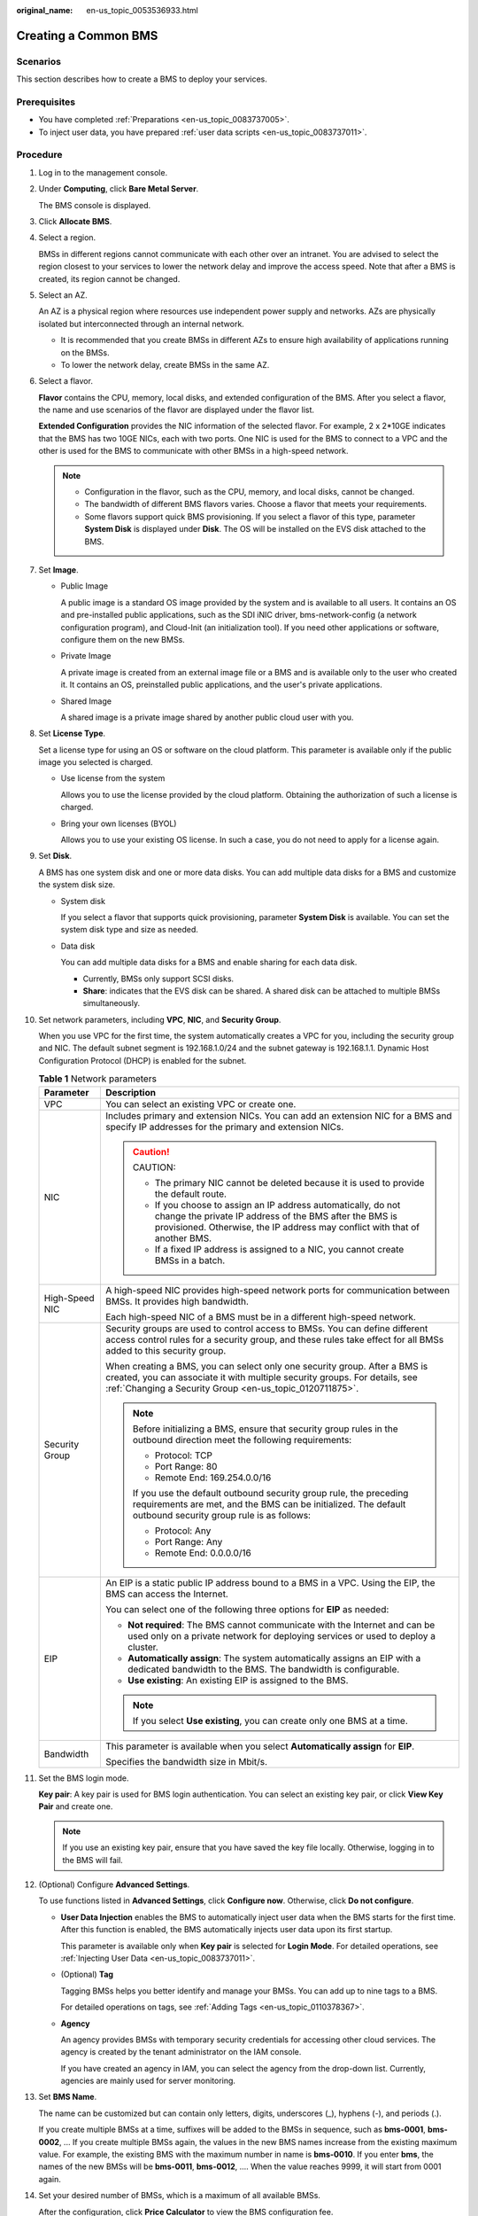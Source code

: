 :original_name: en-us_topic_0053536933.html

.. _en-us_topic_0053536933:

Creating a Common BMS
=====================

Scenarios
---------

This section describes how to create a BMS to deploy your services.

Prerequisites
-------------

-  You have completed :ref:`Preparations <en-us_topic_0083737005>`.
-  To inject user data, you have prepared :ref:`user data scripts <en-us_topic_0083737011>`.

Procedure
---------

#. Log in to the management console.

#. Under **Computing**, click **Bare Metal Server**.

   The BMS console is displayed.

#. Click **Allocate BMS**.

#. Select a region.

   BMSs in different regions cannot communicate with each other over an intranet. You are advised to select the region closest to your services to lower the network delay and improve the access speed. Note that after a BMS is created, its region cannot be changed.

#. Select an AZ.

   An AZ is a physical region where resources use independent power supply and networks. AZs are physically isolated but interconnected through an internal network.

   -  It is recommended that you create BMSs in different AZs to ensure high availability of applications running on the BMSs.
   -  To lower the network delay, create BMSs in the same AZ.

#. Select a flavor.

   **Flavor** contains the CPU, memory, local disks, and extended configuration of the BMS. After you select a flavor, the name and use scenarios of the flavor are displayed under the flavor list.

   **Extended Configuration** provides the NIC information of the selected flavor. For example, 2 x 2*10GE indicates that the BMS has two 10GE NICs, each with two ports. One NIC is used for the BMS to connect to a VPC and the other is used for the BMS to communicate with other BMSs in a high-speed network.

   .. note::

      -  Configuration in the flavor, such as the CPU, memory, and local disks, cannot be changed.
      -  The bandwidth of different BMS flavors varies. Choose a flavor that meets your requirements.
      -  Some flavors support quick BMS provisioning. If you select a flavor of this type, parameter **System Disk** is displayed under **Disk**. The OS will be installed on the EVS disk attached to the BMS.

#. Set **Image**.

   -  Public Image

      A public image is a standard OS image provided by the system and is available to all users. It contains an OS and pre-installed public applications, such as the SDI iNIC driver, bms-network-config (a network configuration program), and Cloud-Init (an initialization tool). If you need other applications or software, configure them on the new BMSs.

   -  Private Image

      A private image is created from an external image file or a BMS and is available only to the user who created it. It contains an OS, preinstalled public applications, and the user's private applications.

   -  Shared Image

      A shared image is a private image shared by another public cloud user with you.

#. Set **License Type**.

   Set a license type for using an OS or software on the cloud platform. This parameter is available only if the public image you selected is charged.

   -  Use license from the system

      Allows you to use the license provided by the cloud platform. Obtaining the authorization of such a license is charged.

   -  Bring your own licenses (BYOL)

      Allows you to use your existing OS license. In such a case, you do not need to apply for a license again.

#. Set **Disk**.

   A BMS has one system disk and one or more data disks. You can add multiple data disks for a BMS and customize the system disk size.

   -  System disk

      If you select a flavor that supports quick provisioning, parameter **System Disk** is available. You can set the system disk type and size as needed.

   -  Data disk

      You can add multiple data disks for a BMS and enable sharing for each data disk.

      -  Currently, BMSs only support SCSI disks.
      -  **Share**: indicates that the EVS disk can be shared. A shared disk can be attached to multiple BMSs simultaneously.

#. Set network parameters, including **VPC**, **NIC**, and **Security Group**.

   When you use VPC for the first time, the system automatically creates a VPC for you, including the security group and NIC. The default subnet segment is 192.168.1.0/24 and the subnet gateway is 192.168.1.1. Dynamic Host Configuration Protocol (DHCP) is enabled for the subnet.

   .. table:: **Table 1** Network parameters

      +-----------------------------------+----------------------------------------------------------------------------------------------------------------------------------------------------------------------------------------------------------------------+
      | Parameter                         | Description                                                                                                                                                                                                          |
      +===================================+======================================================================================================================================================================================================================+
      | VPC                               | You can select an existing VPC or create one.                                                                                                                                                                        |
      +-----------------------------------+----------------------------------------------------------------------------------------------------------------------------------------------------------------------------------------------------------------------+
      | NIC                               | Includes primary and extension NICs. You can add an extension NIC for a BMS and specify IP addresses for the primary and extension NICs.                                                                             |
      |                                   |                                                                                                                                                                                                                      |
      |                                   | .. caution::                                                                                                                                                                                                         |
      |                                   |                                                                                                                                                                                                                      |
      |                                   |    CAUTION:                                                                                                                                                                                                          |
      |                                   |                                                                                                                                                                                                                      |
      |                                   |    -  The primary NIC cannot be deleted because it is used to provide the default route.                                                                                                                             |
      |                                   |    -  If you choose to assign an IP address automatically, do not change the private IP address of the BMS after the BMS is provisioned. Otherwise, the IP address may conflict with that of another BMS.            |
      |                                   |    -  If a fixed IP address is assigned to a NIC, you cannot create BMSs in a batch.                                                                                                                                 |
      +-----------------------------------+----------------------------------------------------------------------------------------------------------------------------------------------------------------------------------------------------------------------+
      | High-Speed NIC                    | A high-speed NIC provides high-speed network ports for communication between BMSs. It provides high bandwidth.                                                                                                       |
      |                                   |                                                                                                                                                                                                                      |
      |                                   | Each high-speed NIC of a BMS must be in a different high-speed network.                                                                                                                                              |
      +-----------------------------------+----------------------------------------------------------------------------------------------------------------------------------------------------------------------------------------------------------------------+
      | Security Group                    | Security groups are used to control access to BMSs. You can define different access control rules for a security group, and these rules take effect for all BMSs added to this security group.                       |
      |                                   |                                                                                                                                                                                                                      |
      |                                   | When creating a BMS, you can select only one security group. After a BMS is created, you can associate it with multiple security groups. For details, see :ref:`Changing a Security Group <en-us_topic_0120711875>`. |
      |                                   |                                                                                                                                                                                                                      |
      |                                   | .. note::                                                                                                                                                                                                            |
      |                                   |                                                                                                                                                                                                                      |
      |                                   |    Before initializing a BMS, ensure that security group rules in the outbound direction meet the following requirements:                                                                                            |
      |                                   |                                                                                                                                                                                                                      |
      |                                   |    -  Protocol: TCP                                                                                                                                                                                                  |
      |                                   |    -  Port Range: 80                                                                                                                                                                                                 |
      |                                   |    -  Remote End: 169.254.0.0/16                                                                                                                                                                                     |
      |                                   |                                                                                                                                                                                                                      |
      |                                   |    If you use the default outbound security group rule, the preceding requirements are met, and the BMS can be initialized. The default outbound security group rule is as follows:                                  |
      |                                   |                                                                                                                                                                                                                      |
      |                                   |    -  Protocol: Any                                                                                                                                                                                                  |
      |                                   |    -  Port Range: Any                                                                                                                                                                                                |
      |                                   |    -  Remote End: 0.0.0.0/16                                                                                                                                                                                         |
      +-----------------------------------+----------------------------------------------------------------------------------------------------------------------------------------------------------------------------------------------------------------------+
      | EIP                               | An EIP is a static public IP address bound to a BMS in a VPC. Using the EIP, the BMS can access the Internet.                                                                                                        |
      |                                   |                                                                                                                                                                                                                      |
      |                                   | You can select one of the following three options for **EIP** as needed:                                                                                                                                             |
      |                                   |                                                                                                                                                                                                                      |
      |                                   | -  **Not required**: The BMS cannot communicate with the Internet and can be used only on a private network for deploying services or used to deploy a cluster.                                                      |
      |                                   | -  **Automatically assign**: The system automatically assigns an EIP with a dedicated bandwidth to the BMS. The bandwidth is configurable.                                                                           |
      |                                   | -  **Use existing**: An existing EIP is assigned to the BMS.                                                                                                                                                         |
      |                                   |                                                                                                                                                                                                                      |
      |                                   | .. note::                                                                                                                                                                                                            |
      |                                   |                                                                                                                                                                                                                      |
      |                                   |    If you select **Use existing**, you can create only one BMS at a time.                                                                                                                                            |
      +-----------------------------------+----------------------------------------------------------------------------------------------------------------------------------------------------------------------------------------------------------------------+
      | Bandwidth                         | This parameter is available when you select **Automatically assign** for **EIP**.                                                                                                                                    |
      |                                   |                                                                                                                                                                                                                      |
      |                                   | Specifies the bandwidth size in Mbit/s.                                                                                                                                                                              |
      +-----------------------------------+----------------------------------------------------------------------------------------------------------------------------------------------------------------------------------------------------------------------+

#. Set the BMS login mode.

   **Key pair**: A key pair is used for BMS login authentication. You can select an existing key pair, or click **View Key Pair** and create one.

   .. note::

      If you use an existing key pair, ensure that you have saved the key file locally. Otherwise, logging in to the BMS will fail.

#. (Optional) Configure **Advanced Settings**.

   To use functions listed in **Advanced Settings**, click **Configure now**. Otherwise, click **Do not configure**.

   -  **User Data Injection** enables the BMS to automatically inject user data when the BMS starts for the first time. After this function is enabled, the BMS automatically injects user data upon its first startup.

      This parameter is available only when **Key pair** is selected for **Login Mode**. For detailed operations, see :ref:`Injecting User Data <en-us_topic_0083737011>`.

   -  (Optional) **Tag**

      Tagging BMSs helps you better identify and manage your BMSs. You can add up to nine tags to a BMS.

      For detailed operations on tags, see :ref:`Adding Tags <en-us_topic_0110378367>`.

   -  **Agency**

      An agency provides BMSs with temporary security credentials for accessing other cloud services. The agency is created by the tenant administrator on the IAM console.

      If you have created an agency in IAM, you can select the agency from the drop-down list. Currently, agencies are mainly used for server monitoring.

#. Set **BMS Name**.

   The name can be customized but can contain only letters, digits, underscores (_), hyphens (-), and periods (.).

   If you create multiple BMSs at a time, suffixes will be added to the BMSs in sequence, such as **bms-0001**, **bms-0002**, ... If you create multiple BMSs again, the values in the new BMS names increase from the existing maximum value. For example, the existing BMS with the maximum number in name is **bms-0010**. If you enter **bms**, the names of the new BMSs will be **bms-0011**, **bms-0012**, .... When the value reaches 9999, it will start from 0001 again.

#. Set your desired number of BMSs, which is a maximum of all available BMSs.

   After the configuration, click **Price Calculator** to view the BMS configuration fee.

   .. note::

      If you manually set an IP address when configuring **NIC** or **High-Speed NIC** or select **Use existing** when configuring **EIP**, you can create only one BMS at a time.

#. Click **Allocate Now**.

#. On the displayed page, confirm the specifications and click **Submit**.

   The BMS status changes to **Running** after about 30 minutes. If you select a flavor that supports quick provisioning, you can obtain a BMS within about five minutes.

   .. note::

      You can view the BMS creation status. For details, see :ref:`Viewing BMS Creation Statuses <en-us_topic_0053536924>`.

Follow-up Operations
--------------------

-  After the BMS is created, you can view its details, such as name/ID, disks, and private IP address. For details, see :ref:`Viewing BMS Details <en-us_topic_0053536942>`.
-  After logging in to the BMS, you can install software or deploy services as needed. The login mode varies depending on the BMS OS. For details, see :ref:`Linux BMS Login Methods <en-us_topic_0053536931>` or :ref:`Windows BMS Login Methods <en-us_topic_0097289761>`.
-  If you have created data disks when creating the BMS, you must format partitions of the data disks. For details, see :ref:`Introduction to Data Disk Initialization Scenarios and Partition Styles <en-us_topic_0157011194>`.
-  Change the validity period of the password to prevent any inconvenience caused by password expiration. For detailed operations, see :ref:`How Do I Set the Password Validity Period? <en-us_topic_0079122353>`
-  Currently, Windows Server 2012 BMSs have the same security identifier (SID), which is used to identify users, groups, and computer accounts. In cluster deployment scenarios, change the SIDs of BMSs by following the instructions in :ref:`How Do I Change the SID of a Windows Server 2012 BMS? <en-us_topic_0104580828>` to ensure that each BMS has a unique SID.

